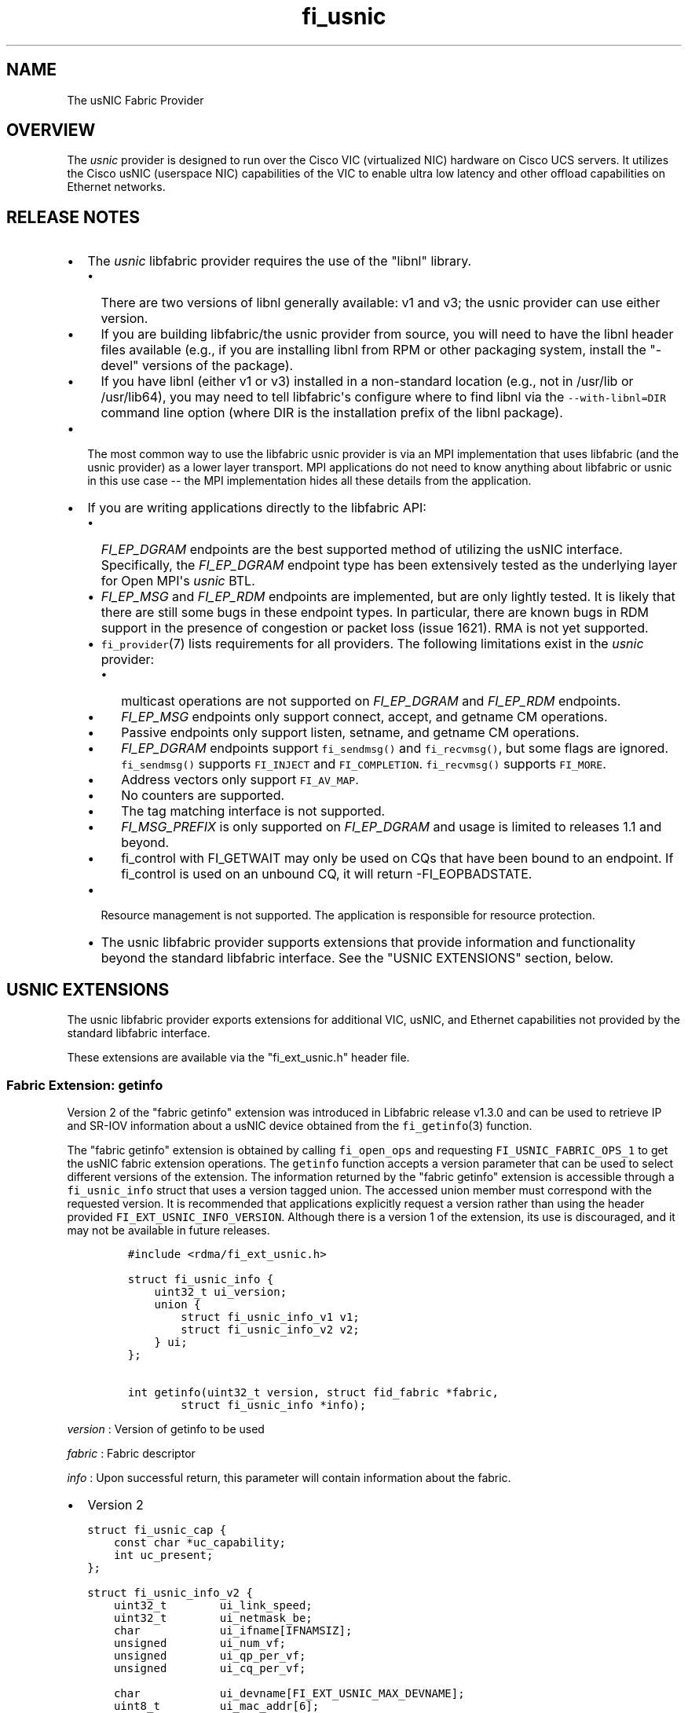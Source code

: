.TH "fi_usnic" "7" "2016\-08\-16" "Libfabric Programmer\[aq]s Manual" "\@VERSION\@"
.SH NAME
.PP
The usNIC Fabric Provider
.SH OVERVIEW
.PP
The \f[I]usnic\f[] provider is designed to run over the Cisco VIC
(virtualized NIC) hardware on Cisco UCS servers.
It utilizes the Cisco usNIC (userspace NIC) capabilities of the VIC to
enable ultra low latency and other offload capabilities on Ethernet
networks.
.SH RELEASE NOTES
.IP \[bu] 2
The \f[I]usnic\f[] libfabric provider requires the use of the "libnl"
library.
.RS 2
.IP \[bu] 2
There are two versions of libnl generally available: v1 and v3; the
usnic provider can use either version.
.IP \[bu] 2
If you are building libfabric/the usnic provider from source, you will
need to have the libnl header files available (e.g., if you are
installing libnl from RPM or other packaging system, install the
"\-devel" versions of the package).
.IP \[bu] 2
If you have libnl (either v1 or v3) installed in a non\-standard
location (e.g., not in /usr/lib or /usr/lib64), you may need to tell
libfabric\[aq]s configure where to find libnl via the
\f[C]\-\-with\-libnl=DIR\f[] command line option (where DIR is the
installation prefix of the libnl package).
.RE
.IP \[bu] 2
The most common way to use the libfabric usnic provider is via an MPI
implementation that uses libfabric (and the usnic provider) as a lower
layer transport.
MPI applications do not need to know anything about libfabric or usnic
in this use case \-\- the MPI implementation hides all these details
from the application.
.IP \[bu] 2
If you are writing applications directly to the libfabric API:
.RS 2
.IP \[bu] 2
\f[I]FI_EP_DGRAM\f[] endpoints are the best supported method of
utilizing the usNIC interface.
Specifically, the \f[I]FI_EP_DGRAM\f[] endpoint type has been
extensively tested as the underlying layer for Open MPI\[aq]s
\f[I]usnic\f[] BTL.
.IP \[bu] 2
\f[I]FI_EP_MSG\f[] and \f[I]FI_EP_RDM\f[] endpoints are implemented, but
are only lightly tested.
It is likely that there are still some bugs in these endpoint types.
In particular, there are known bugs in RDM support in the presence of
congestion or packet loss (issue 1621).
RMA is not yet supported.
.IP \[bu] 2
\f[C]fi_provider\f[](7) lists requirements for all providers.
The following limitations exist in the \f[I]usnic\f[] provider:
.RS 2
.IP \[bu] 2
multicast operations are not supported on \f[I]FI_EP_DGRAM\f[] and
\f[I]FI_EP_RDM\f[] endpoints.
.IP \[bu] 2
\f[I]FI_EP_MSG\f[] endpoints only support connect, accept, and getname
CM operations.
.IP \[bu] 2
Passive endpoints only support listen, setname, and getname CM
operations.
.IP \[bu] 2
\f[I]FI_EP_DGRAM\f[] endpoints support \f[C]fi_sendmsg()\f[] and
\f[C]fi_recvmsg()\f[], but some flags are ignored.
\f[C]fi_sendmsg()\f[] supports \f[C]FI_INJECT\f[] and
\f[C]FI_COMPLETION\f[].
\f[C]fi_recvmsg()\f[] supports \f[C]FI_MORE\f[].
.IP \[bu] 2
Address vectors only support \f[C]FI_AV_MAP\f[].
.IP \[bu] 2
No counters are supported.
.IP \[bu] 2
The tag matching interface is not supported.
.IP \[bu] 2
\f[I]FI_MSG_PREFIX\f[] is only supported on \f[I]FI_EP_DGRAM\f[] and
usage is limited to releases 1.1 and beyond.
.IP \[bu] 2
fi_control with FI_GETWAIT may only be used on CQs that have been bound
to an endpoint.
If fi_control is used on an unbound CQ, it will return \-FI_EOPBADSTATE.
.RE
.IP \[bu] 2
Resource management is not supported.
The application is responsible for resource protection.
.IP \[bu] 2
The usnic libfabric provider supports extensions that provide
information and functionality beyond the standard libfabric interface.
See the "USNIC EXTENSIONS" section, below.
.RE
.SH USNIC EXTENSIONS
.PP
The usnic libfabric provider exports extensions for additional VIC,
usNIC, and Ethernet capabilities not provided by the standard libfabric
interface.
.PP
These extensions are available via the "fi_ext_usnic.h" header file.
.SS Fabric Extension: getinfo
.PP
Version 2 of the "fabric getinfo" extension was introduced in Libfabric
release v1.3.0 and can be used to retrieve IP and SR\-IOV information
about a usNIC device obtained from the \f[C]fi_getinfo\f[](3) function.
.PP
The "fabric getinfo" extension is obtained by calling
\f[C]fi_open_ops\f[] and requesting \f[C]FI_USNIC_FABRIC_OPS_1\f[] to
get the usNIC fabric extension operations.
The \f[C]getinfo\f[] function accepts a version parameter that can be
used to select different versions of the extension.
The information returned by the "fabric getinfo" extension is accessible
through a \f[C]fi_usnic_info\f[] struct that uses a version tagged
union.
The accessed union member must correspond with the requested version.
It is recommended that applications explicitly request a version rather
than using the header provided \f[C]FI_EXT_USNIC_INFO_VERSION\f[].
Although there is a version 1 of the extension, its use is discouraged,
and it may not be available in future releases.
.IP
.nf
\f[C]
#include\ <rdma/fi_ext_usnic.h>

struct\ fi_usnic_info\ {
\ \ \ \ uint32_t\ ui_version;
\ \ \ \ union\ {
\ \ \ \ \ \ \ \ struct\ fi_usnic_info_v1\ v1;
\ \ \ \ \ \ \ \ struct\ fi_usnic_info_v2\ v2;
\ \ \ \ }\ ui;
};

int\ getinfo(uint32_t\ version,\ struct\ fid_fabric\ *fabric,
\ \ \ \ \ \ \ \ struct\ fi_usnic_info\ *info);
\f[]
.fi
.PP
\f[I]version\f[] : Version of getinfo to be used
.PP
\f[I]fabric\f[] : Fabric descriptor
.PP
\f[I]info\f[] : Upon successful return, this parameter will contain
information about the fabric.
.IP \[bu] 2
Version 2
.IP
.nf
\f[C]
struct\ fi_usnic_cap\ {
\ \ \ \ const\ char\ *uc_capability;
\ \ \ \ int\ uc_present;
};

struct\ fi_usnic_info_v2\ {
\ \ \ \ uint32_t\ \ \ \ \ \ \ \ ui_link_speed;
\ \ \ \ uint32_t\ \ \ \ \ \ \ \ ui_netmask_be;
\ \ \ \ char\ \ \ \ \ \ \ \ \ \ \ \ ui_ifname[IFNAMSIZ];
\ \ \ \ unsigned\ \ \ \ \ \ \ \ ui_num_vf;
\ \ \ \ unsigned\ \ \ \ \ \ \ \ ui_qp_per_vf;
\ \ \ \ unsigned\ \ \ \ \ \ \ \ ui_cq_per_vf;

\ \ \ \ char\ \ \ \ \ \ \ \ \ \ \ \ ui_devname[FI_EXT_USNIC_MAX_DEVNAME];
\ \ \ \ uint8_t\ \ \ \ \ \ \ \ \ ui_mac_addr[6];

\ \ \ \ uint32_t\ \ \ \ \ \ \ \ ui_ipaddr_be;
\ \ \ \ uint32_t\ \ \ \ \ \ \ \ ui_prefixlen;
\ \ \ \ uint32_t\ \ \ \ \ \ \ \ ui_mtu;
\ \ \ \ uint8_t\ \ \ \ \ \ \ \ \ ui_link_up;

\ \ \ \ uint32_t\ \ \ \ \ \ \ \ ui_vendor_id;
\ \ \ \ uint32_t\ \ \ \ \ \ \ \ ui_vendor_part_id;
\ \ \ \ uint32_t\ \ \ \ \ \ \ \ ui_device_id;
\ \ \ \ char\ \ \ \ \ \ \ \ \ \ \ \ ui_firmware[64];

\ \ \ \ unsigned\ \ \ \ \ \ \ \ ui_intr_per_vf;
\ \ \ \ unsigned\ \ \ \ \ \ \ \ ui_max_cq;
\ \ \ \ unsigned\ \ \ \ \ \ \ \ ui_max_qp;

\ \ \ \ unsigned\ \ \ \ \ \ \ \ ui_max_cqe;
\ \ \ \ unsigned\ \ \ \ \ \ \ \ ui_max_send_credits;
\ \ \ \ unsigned\ \ \ \ \ \ \ \ ui_max_recv_credits;

\ \ \ \ const\ char\ \ \ \ \ \ *ui_nicname;
\ \ \ \ const\ char\ \ \ \ \ \ *ui_pid;

\ \ \ \ struct\ fi_usnic_cap\ **ui_caps;
};
\f[]
.fi
.IP \[bu] 2
Version 1
.IP
.nf
\f[C]
struct\ fi_usnic_info_v1\ {
\ \ \ \ uint32_t\ ui_link_speed;
\ \ \ \ uint32_t\ ui_netmask_be;
\ \ \ \ char\ ui_ifname[IFNAMSIZ];

\ \ \ \ uint32_t\ ui_num_vf;
\ \ \ \ uint32_t\ ui_qp_per_vf;
\ \ \ \ uint32_t\ ui_cq_per_vf;
};
\f[]
.fi
.PP
Version 1 of the "fabric getinfo" extension can be used by explicitly
requesting it in the call to \f[C]getinfo\f[] and accessing the
\f[C]v1\f[] portion of the \f[C]fi_usnic_info.ui\f[] union.
Use of version 1 is not recommended and it may be removed from future
releases.
.PP
The following is an example of how to utilize version 2 of the usnic
"fabric getinfo" extension.
.IP
.nf
\f[C]
#include\ <stdio.h>
#include\ <rdma/fabric.h>

/*\ The\ usNIC\ extensions\ are\ all\ in\ the
\ \ \ rdma/fi_ext_usnic.h\ header\ */
#include\ <rdma/fi_ext_usnic.h>

int\ main(int\ argc,\ char\ *argv[])\ {
\ \ \ \ struct\ fi_info\ *info;
\ \ \ \ struct\ fi_info\ *info_list;
\ \ \ \ struct\ fi_info\ hints\ =\ {0};
\ \ \ \ struct\ fi_ep_attr\ ep_attr\ =\ {0};
\ \ \ \ struct\ fi_fabric_attr\ fabric_attr\ =\ {0};

\ \ \ \ fabric_attr.prov_name\ =\ "usnic";
\ \ \ \ ep_attr.type\ =\ FI_EP_DGRAM;

\ \ \ \ hints.caps\ =\ FI_MSG;
\ \ \ \ hints.mode\ =\ FI_LOCAL_MR\ |\ FI_MSG_PREFIX;
\ \ \ \ hints.addr_format\ =\ FI_SOCKADDR;
\ \ \ \ hints.ep_attr\ =\ &ep_attr;
\ \ \ \ hints.fabric_attr\ =\ &fabric_attr;

\ \ \ \ /*\ Find\ all\ usnic\ providers\ */
\ \ \ \ fi_getinfo(FI_VERSION(1,\ 0),\ NULL,\ 0,\ 0,\ &hints,\ &info_list);

\ \ \ \ for\ (info\ =\ info_list;\ NULL\ !=\ info;\ info\ =\ info\->next)\ {
\ \ \ \ \ \ \ \ /*\ Open\ the\ fabric\ on\ the\ interface\ */
\ \ \ \ \ \ \ \ struct\ fid_fabric\ *fabric;
\ \ \ \ \ \ \ \ fi_fabric(info\->fabric_attr,\ &fabric,\ NULL);

\ \ \ \ \ \ \ \ /*\ Pass\ FI_USNIC_FABRIC_OPS_1\ to\ get\ usnic\ ops
\ \ \ \ \ \ \ \ \ \ \ on\ the\ fabric\ */
\ \ \ \ \ \ \ \ struct\ fi_usnic_ops_fabric\ *usnic_fabric_ops;
\ \ \ \ \ \ \ \ fi_open_ops(&fabric\->fid,\ FI_USNIC_FABRIC_OPS_1,\ 0,
\ \ \ \ \ \ \ \ \ \ \ \ \ \ \ \ (void\ **)\ &usnic_fabric_ops,\ NULL);

\ \ \ \ \ \ \ \ /*\ Now\ use\ the\ returned\ usnic\ ops\ structure\ to\ call
\ \ \ \ \ \ \ \ \ \ \ usnic\ extensions.\ \ The\ following\ extension\ queries
\ \ \ \ \ \ \ \ \ \ \ some\ IP\ and\ SR\-IOV\ characteristics\ about\ the
\ \ \ \ \ \ \ \ \ \ \ usNIC\ device.\ */
\ \ \ \ \ \ \ \ struct\ fi_usnic_info\ usnic_info;

\ \ \ \ \ \ \ \ /*\ Explicitly\ request\ version\ 2.\ */
\ \ \ \ \ \ \ \ usnic_fabric_ops\->getinfo(2,\ fabric,\ &usnic_info);

\ \ \ \ \ \ \ \ printf("Fabric\ interface\ %s\ is\ %s:\\n"
\ \ \ \ \ \ \ \ \ \ \ \ \ \ \ "\\tNetmask:\ \ 0x%08x\\n\\tLink\ speed:\ %d\\n"
\ \ \ \ \ \ \ \ \ \ \ \ \ \ \ "\\tSR\-IOV\ VFs:\ %d\\n\\tQPs\ per\ SR\-IOV\ VF:\ %d\\n"
\ \ \ \ \ \ \ \ \ \ \ \ \ \ \ "\\tCQs\ per\ SR\-IOV\ VF:\ %d\\n",
\ \ \ \ \ \ \ \ \ \ \ \ \ \ \ info\->fabric_attr\->name,
\ \ \ \ \ \ \ \ \ \ \ \ \ \ \ usnic_info.ui.v2.ui_ifname,
\ \ \ \ \ \ \ \ \ \ \ \ \ \ \ usnic_info.ui.v2.ui_netmask_be,
\ \ \ \ \ \ \ \ \ \ \ \ \ \ \ usnic_info.ui.v2.ui_link_speed,
\ \ \ \ \ \ \ \ \ \ \ \ \ \ \ usnic_info.ui.v2.ui_num_vf,
\ \ \ \ \ \ \ \ \ \ \ \ \ \ \ usnic_info.ui.v2.ui_qp_per_vf,
\ \ \ \ \ \ \ \ \ \ \ \ \ \ \ usnic_info.ui.v2.ui_cq_per_vf);

\ \ \ \ \ \ \ \ fi_close(&fabric\->fid);
\ \ \ \ }

\ \ \ \ fi_freeinfo(info_list);
\ \ \ \ return\ 0;
}
\f[]
.fi
.SS Adress Vector Extension: get_distance
.PP
The "address vector get_distance" extension was introduced in Libfabric
release v1.0.0 and can be used to retrieve the network distance of an
address.
.PP
The "get_distance" extension is obtained by calling \f[C]fi_open_ops\f[]
and requesting \f[C]FI_USNIC_AV_OPS_1\f[] to get the usNIC address
vector extension operations.
.IP
.nf
\f[C]
int\ get_distance(struct\ fid_av\ *av,\ void\ *addr,\ int\ *metric);
\f[]
.fi
.PP
\f[I]av\f[] : Address vector
.PP
\f[I]addr\f[] : Destination address
.PP
\f[I]metric\f[] : On output this will contain \f[C]\-1\f[] if the
destination host is unreachable, \f[C]0\f[] is the destination host is
locally connected, and \f[C]1\f[] otherwise.
.PP
See fi_ext_usnic.h for more details.
.SH SEE ALSO
.PP
\f[C]fabric\f[](7), \f[C]fi_open_ops\f[](3), \f[C]fi_provider\f[](7),
.SH AUTHORS
OpenFabrics.
